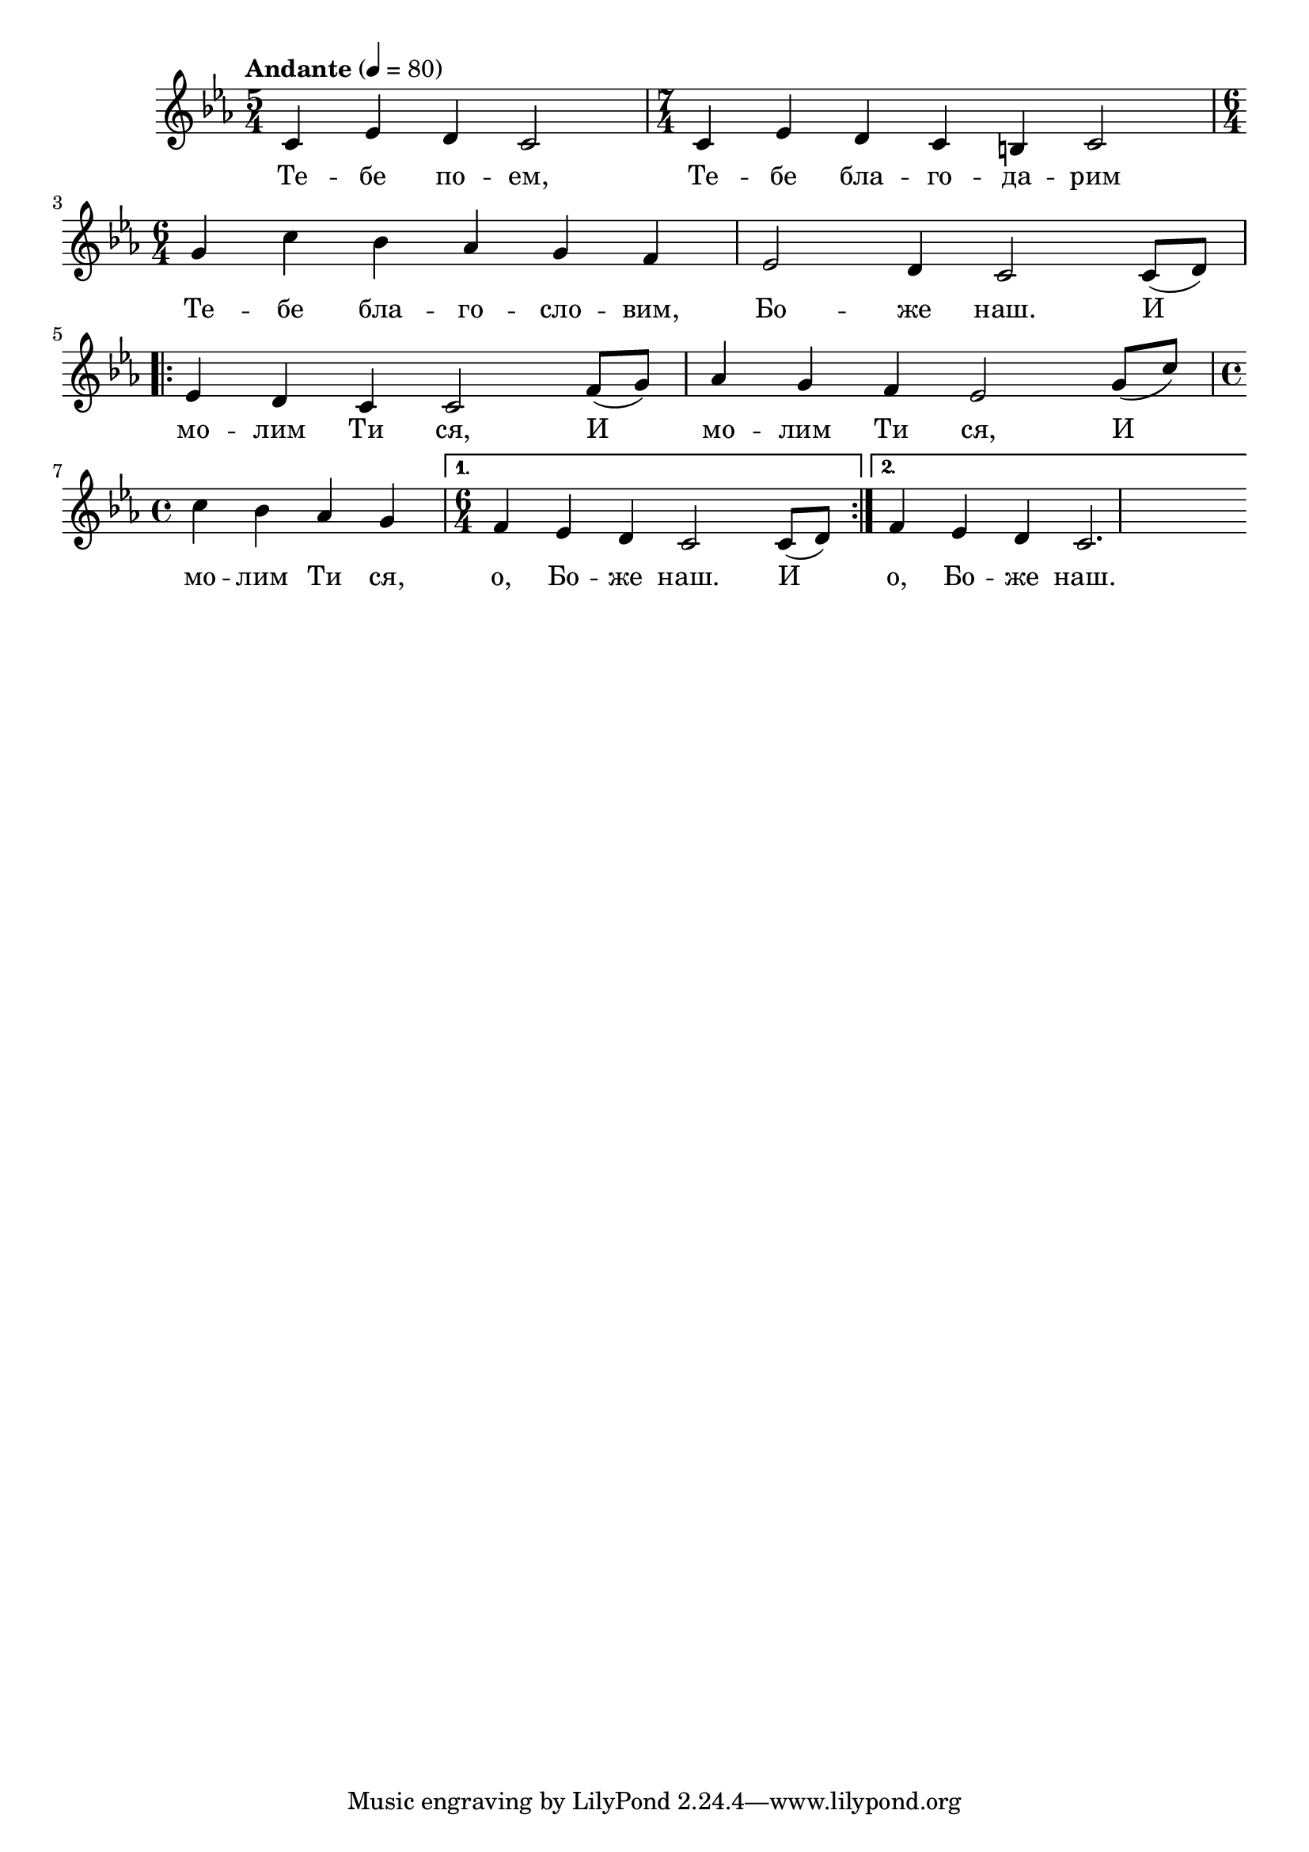


melody = \absolute  {
  \clef treble
  \key c \minor
  \time 5/4 \tempo "Andante" 4 = 80

c'4 es'4 d'4 c'2 | \time 7/4 c'4 es'4 d'4 c'4 b4 c'2 |  \break

\time 6/4 g'4 c''4 bes'4 as'4 g'4 f'4 |  es'2 d'4 c'2 c'8 ( d'8 ) | \break

\repeat volta 2 { es'4 d'4 c'4 c'2 f'8 ( g'8 ) | as'4 g'4 f'4 es'2  g'8 ( c''8 ) | \time 4/4 \break

c''4 bes'4 as'4 g'4 |} \alternative { { \time 6/4 f'4 es'4 d'4 c'2 c'8 ( d'8 ) } {  f'4 es'4 d'4 c'2. | } }




}

text = \lyricmode { Те -- бе по -- ем, Те -- бе бла -- го -- да -- рим 

 Те -- бе бла -- го -- сло -- вим, Бо -- же наш.  И 
 
 мо -- лим Ти ся, И  мо -- лим Ти ся,  И  мо -- лим Ти ся, o, Бо -- же наш. И o, Бо -- же наш.
 
}

textL = \lyricmode {
 
 
}

\score{
 \header {
  title = \markup { \fontsize #-3 "Тебе поем / Tebe poem" }
  %subtitle = \markup \center-column { " " \vspace #1 } 
  
  tagline = " " %supress footer Music engraving by LilyPond 2.18.0—www.lilypond.org
 % arranger = \markup { \fontsize #+1 "Контекстуализация: Йордан Камджалов / Contextualization: Yordan Kamdzhalov" }
  %composer = \markup \center-column { "Бейнса Дуно / Beinsa Duno" \vspace #1 } 

}
  <<
    \new Voice = "one" {
      
      \melody
    }
    \new Lyrics \lyricsto "one" \text
    \new Lyrics \lyricsto "one" \textL
  >>
 
}